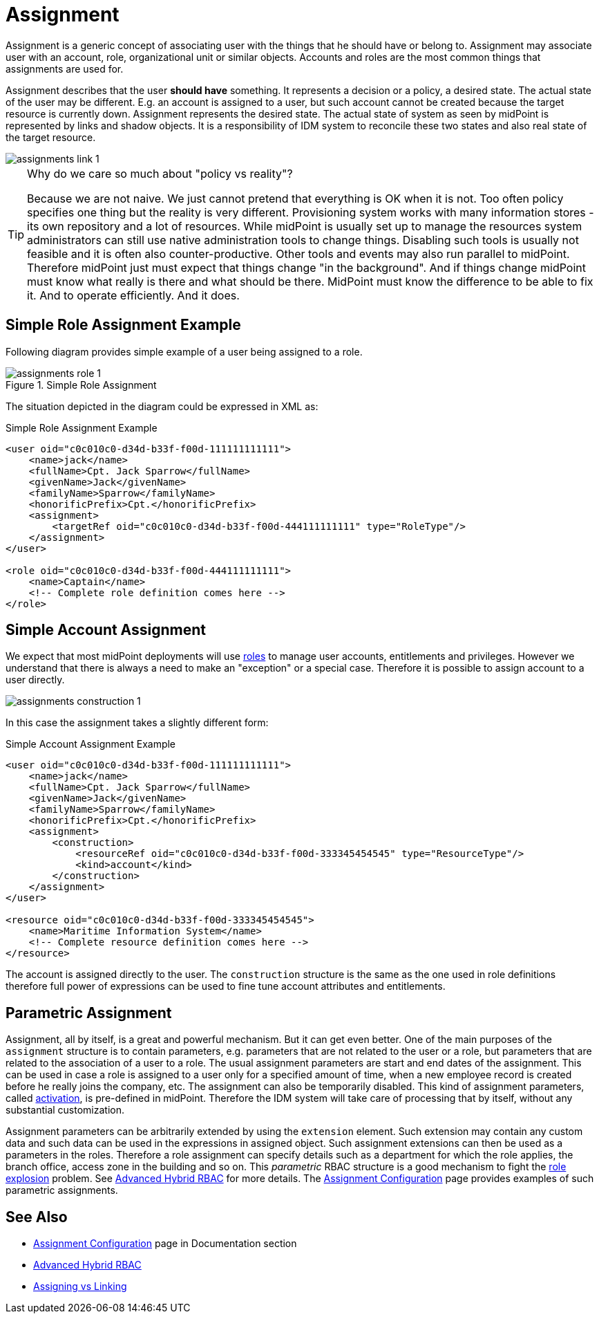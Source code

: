 = Assignment
:page-wiki-name: Assignment
:page-wiki-id: 655530
:page-wiki-metadata-create-user: semancik
:page-wiki-metadata-create-date: 2011-05-03T19:21:25.854+02:00
:page-wiki-metadata-modify-user: vskocenova
:page-wiki-metadata-modify-date: 2019-07-10T13:25:40.634+02:00
:page-midpoint-feature: true
:page-upkeep-status: orange
:page-upkeep-note: Probably just minor updates needed.

Assignment is a generic concept of associating user with the things that he should have or belong to.
Assignment may associate user with an account, role, organizational unit or similar objects.
Accounts and roles are the most common things that assignments are used for.

Assignment describes that the user *should have* something.
It represents a decision or a policy, a desired state.
The actual state of the user may be different.
E.g. an account is assigned to a user, but such account cannot be created because the target resource is currently down.
Assignment represents the desired state.
The actual state of system as seen by midPoint is represented by links and shadow objects.
It is a responsibility of IDM system to reconcile these two states and also real state of the target resource.

image::assignments-link-1.png[]



[TIP]
.Why do we care so much about "policy vs reality"?
====
Because we are not naive.
We just cannot pretend that everything is OK when it is not.
Too often policy specifies one thing but the reality is very different.
Provisioning system works with many information stores - its own repository and a lot of resources.
While midPoint is usually set up to manage the resources system administrators can still use native administration tools to change things.
Disabling such tools is usually not feasible and it is often also counter-productive.
Other tools and events may also run parallel to midPoint.
Therefore midPoint just must expect that things change "in the background".
And if things change midPoint must know what really is there and what should be there.
MidPoint must know the difference to be able to fix it.
And to operate efficiently.
And it does.
====


== Simple Role Assignment Example

Following diagram provides simple example of a user being assigned to a role.

.Simple Role Assignment
image::assignments-role-1.png[]

The situation depicted in the diagram could be expressed in XML as:

.Simple Role Assignment Example
[source,xml]
----
<user oid="c0c010c0-d34d-b33f-f00d-111111111111">
    <name>jack</name>
    <fullName>Cpt. Jack Sparrow</fullName>
    <givenName>Jack</givenName>
    <familyName>Sparrow</familyName>
    <honorificPrefix>Cpt.</honorificPrefix>
    <assignment>
        <targetRef oid="c0c010c0-d34d-b33f-f00d-444111111111" type="RoleType"/>
    </assignment>
</user>

<role oid="c0c010c0-d34d-b33f-f00d-444111111111">
    <name>Captain</name>
    <!-- Complete role definition comes here -->
</role>

----


== Simple Account Assignment

We expect that most midPoint deployments will use xref:/midpoint/reference/v1/roles-policies/rbac/[roles] to manage user accounts, entitlements and privileges.
However we understand that there is always a need to make an "exception" or a special case.
Therefore it is possible to assign account to a user directly.

image::assignments-construction-1.png[]

In this case the assignment takes a slightly different form:

.Simple Account Assignment Example
[source,xml]
----
<user oid="c0c010c0-d34d-b33f-f00d-111111111111">
    <name>jack</name>
    <fullName>Cpt. Jack Sparrow</fullName>
    <givenName>Jack</givenName>
    <familyName>Sparrow</familyName>
    <honorificPrefix>Cpt.</honorificPrefix>
    <assignment>
        <construction>
            <resourceRef oid="c0c010c0-d34d-b33f-f00d-333345454545" type="ResourceType"/>
            <kind>account</kind>
        </construction>
    </assignment>
</user>

<resource oid="c0c010c0-d34d-b33f-f00d-333345454545">
    <name>Maritime Information System</name>
    <!-- Complete resource definition comes here -->
</resource>

----

The account is assigned directly to the user.
The `construction` structure is the same as the one used in role definitions therefore full power of expressions can be used to fine tune account attributes and entitlements.


== Parametric Assignment

Assignment, all by itself, is a great and powerful mechanism.
But it can get even better.
One of the main purposes of the `assignment` structure is to contain parameters, e.g. parameters that are not related to the user or a role, but parameters that are related to the association of a user to a role.
The usual assignment parameters are start and end dates of the assignment.
This can be used in case a role is assigned to a user only for a specified amount of time, when a new employee record is created before he really joins the company, etc.
The assignment can also be temporarily disabled.
This kind of assignment parameters, called xref:/midpoint/reference/v1/concepts/activation/[activation], is pre-defined in midPoint.
Therefore the IDM system will take care of processing that by itself, without any substantial customization.

Assignment parameters can be arbitrarily extended by using the `extension` element.
Such extension may contain any custom data and such data can be used in the expressions in assigned object.
Such assignment extensions can then be used as a parameters in the roles.
Therefore a role assignment can specify details such as a department for which the role applies, the branch office, access zone in the building and so on.
This _parametric_ RBAC structure is a good mechanism to fight the xref:/iam/role-explosion/[role explosion] problem.
See xref:/midpoint/reference/v1/roles-policies/rbac/[Advanced Hybrid RBAC] for more details.
The xref:/midpoint/reference/v1/roles-policies/assignment/configuration/[Assignment Configuration] page provides examples of such parametric assignments.


== See Also

* xref:/midpoint/reference/v1/roles-policies/assignment/configuration/[Assignment Configuration] page in Documentation section

* xref:/midpoint/reference/v1/roles-policies/rbac/[Advanced Hybrid RBAC]

* xref:/midpoint/reference/v1/roles-policies/assignment/assigning-vs-linking/[Assigning vs Linking]